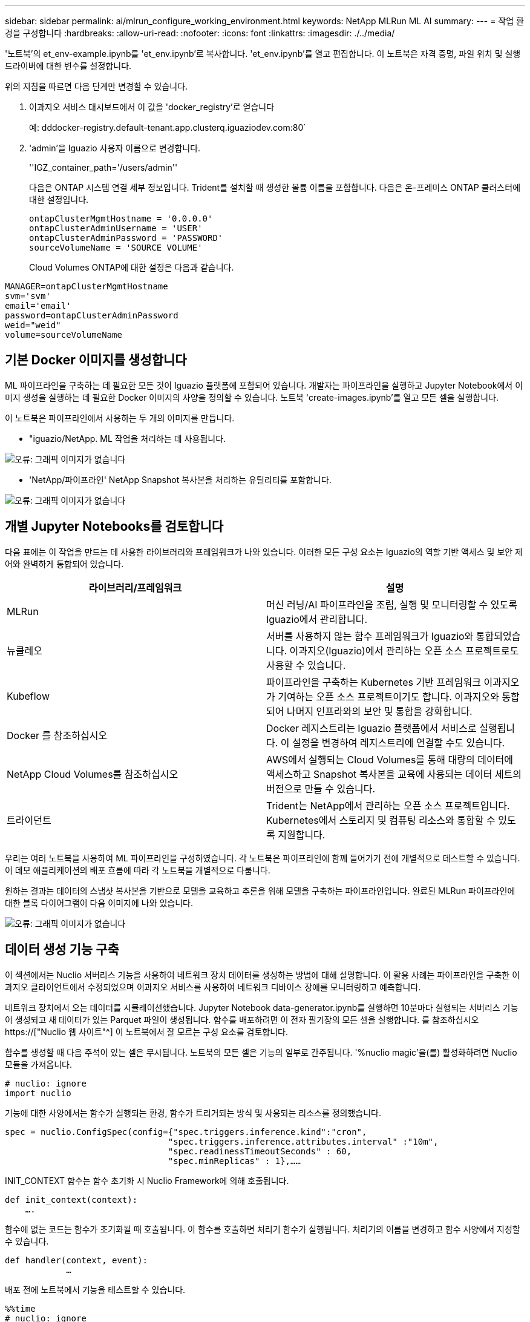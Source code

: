 ---
sidebar: sidebar 
permalink: ai/mlrun_configure_working_environment.html 
keywords: NetApp MLRun ML AI 
summary:  
---
= 작업 환경을 구성합니다
:hardbreaks:
:allow-uri-read: 
:nofooter: 
:icons: font
:linkattrs: 
:imagesdir: ./../media/


[role="lead"]
'노트북'의 et_env-example.ipynb를 'et_env.ipynb'로 복사합니다. 'et_env.ipynb'를 열고 편집합니다. 이 노트북은 자격 증명, 파일 위치 및 실행 드라이버에 대한 변수를 설정합니다.

위의 지침을 따르면 다음 단계만 변경할 수 있습니다.

. 이과지오 서비스 대시보드에서 이 값을 'docker_registry'로 얻습니다
+
예: dddocker-registry.default-tenant.app.clusterq.iguaziodev.com:80`

. 'admin'을 Iguazio 사용자 이름으로 변경합니다.
+
''IGZ_container_path='/users/admin''

+
다음은 ONTAP 시스템 연결 세부 정보입니다. Trident를 설치할 때 생성한 볼륨 이름을 포함합니다. 다음은 온-프레미스 ONTAP 클러스터에 대한 설정입니다.

+
....
ontapClusterMgmtHostname = '0.0.0.0'
ontapClusterAdminUsername = 'USER'
ontapClusterAdminPassword = 'PASSWORD'
sourceVolumeName = 'SOURCE VOLUME'
....
+
Cloud Volumes ONTAP에 대한 설정은 다음과 같습니다.



....
MANAGER=ontapClusterMgmtHostname
svm='svm'
email='email'
password=ontapClusterAdminPassword
weid="weid"
volume=sourceVolumeName
....


== 기본 Docker 이미지를 생성합니다

ML 파이프라인을 구축하는 데 필요한 모든 것이 Iguazio 플랫폼에 포함되어 있습니다. 개발자는 파이프라인을 실행하고 Jupyter Notebook에서 이미지 생성을 실행하는 데 필요한 Docker 이미지의 사양을 정의할 수 있습니다. 노트북 'create-images.ipynb'를 열고 모든 셀을 실행합니다.

이 노트북은 파이프라인에서 사용하는 두 개의 이미지를 만듭니다.

* "iguazio/NetApp. ML 작업을 처리하는 데 사용됩니다.


image:mlrun_image13.png["오류: 그래픽 이미지가 없습니다"]

* 'NetApp/파이프라인' NetApp Snapshot 복사본을 처리하는 유틸리티를 포함합니다.


image:mlrun_image14.png["오류: 그래픽 이미지가 없습니다"]



== 개별 Jupyter Notebooks를 검토합니다

다음 표에는 이 작업을 만드는 데 사용한 라이브러리와 프레임워크가 나와 있습니다. 이러한 모든 구성 요소는 Iguazio의 역할 기반 액세스 및 보안 제어와 완벽하게 통합되어 있습니다.

|===
| 라이브러리/프레임워크 | 설명 


| MLRun | 머신 러닝/AI 파이프라인을 조립, 실행 및 모니터링할 수 있도록 Iguazio에서 관리합니다. 


| 뉴클레오 | 서버를 사용하지 않는 함수 프레임워크가 Iguazio와 통합되었습니다. 이과지오(Iguazio)에서 관리하는 오픈 소스 프로젝트로도 사용할 수 있습니다. 


| Kubeflow | 파이프라인을 구축하는 Kubernetes 기반 프레임워크 이과지오가 기여하는 오픈 소스 프로젝트이기도 합니다. 이과지오와 통합되어 나머지 인프라와의 보안 및 통합을 강화합니다. 


| Docker 를 참조하십시오 | Docker 레지스트리는 Iguazio 플랫폼에서 서비스로 실행됩니다. 이 설정을 변경하여 레지스트리에 연결할 수도 있습니다. 


| NetApp Cloud Volumes를 참조하십시오 | AWS에서 실행되는 Cloud Volumes를 통해 대량의 데이터에 액세스하고 Snapshot 복사본을 교육에 사용되는 데이터 세트의 버전으로 만들 수 있습니다. 


| 트라이던트 | Trident는 NetApp에서 관리하는 오픈 소스 프로젝트입니다. Kubernetes에서 스토리지 및 컴퓨팅 리소스와 통합할 수 있도록 지원합니다. 
|===
우리는 여러 노트북을 사용하여 ML 파이프라인을 구성하였습니다. 각 노트북은 파이프라인에 함께 들어가기 전에 개별적으로 테스트할 수 있습니다. 이 데모 애플리케이션의 배포 흐름에 따라 각 노트북을 개별적으로 다룹니다.

원하는 결과는 데이터의 스냅샷 복사본을 기반으로 모델을 교육하고 추론을 위해 모델을 구축하는 파이프라인입니다. 완료된 MLRun 파이프라인에 대한 블록 다이어그램이 다음 이미지에 나와 있습니다.

image:mlrun_image15.png["오류: 그래픽 이미지가 없습니다"]



== 데이터 생성 기능 구축

이 섹션에서는 Nuclio 서버리스 기능을 사용하여 네트워크 장치 데이터를 생성하는 방법에 대해 설명합니다. 이 활용 사례는 파이프라인을 구축한 이과지오 클라이언트에서 수정되었으며 이과지오 서비스를 사용하여 네트워크 디바이스 장애를 모니터링하고 예측합니다.

네트워크 장치에서 오는 데이터를 시뮬레이션했습니다. Jupyter Notebook data-generator.ipynb를 실행하면 10분마다 실행되는 서버리스 기능이 생성되고 새 데이터가 있는 Parquet 파일이 생성됩니다. 함수를 배포하려면 이 전자 필기장의 모든 셀을 실행합니다. 를 참조하십시오 https://["Nuclio 웹 사이트"^] 이 노트북에서 잘 모르는 구성 요소를 검토합니다.

함수를 생성할 때 다음 주석이 있는 셀은 무시됩니다. 노트북의 모든 셀은 기능의 일부로 간주됩니다. '%nuclio magic'을(를) 활성화하려면 Nuclio 모듈을 가져옵니다.

....
# nuclio: ignore
import nuclio
....
기능에 대한 사양에서는 함수가 실행되는 환경, 함수가 트리거되는 방식 및 사용되는 리소스를 정의했습니다.

....
spec = nuclio.ConfigSpec(config={"spec.triggers.inference.kind":"cron",
                                "spec.triggers.inference.attributes.interval" :"10m",
                                "spec.readinessTimeoutSeconds" : 60,
                                "spec.minReplicas" : 1},……
....
INIT_CONTEXT 함수는 함수 초기화 시 Nuclio Framework에 의해 호출됩니다.

....
def init_context(context):
    ….
....
함수에 없는 코드는 함수가 초기화될 때 호출됩니다. 이 함수를 호출하면 처리기 함수가 실행됩니다. 처리기의 이름을 변경하고 함수 사양에서 지정할 수 있습니다.

....
def handler(context, event):
            …
....
배포 전에 노트북에서 기능을 테스트할 수 있습니다.

....
%%time
# nuclio: ignore
init_context(context)
event = nuclio.Event(body='')
output = handler(context, event)
output
....
이 기능은 노트북에서 배포하거나 CI/CD 파이프라인에서 배포할 수 있습니다(이 코드 조정).

....
addr = nuclio.deploy_file(name='generator',project='netops',spec=spec, tag='v1.1')
....


=== 파이프라인 노트북

이 노트북은 이 설정을 위해 개별적으로 실행할 수 없습니다. 이 내용은 각 전자 필기장에 대한 검토일 뿐입니다. 파이프라인을 구성하는 요소로 호출한 것입니다. 개별적으로 실행하려면 MLRun 설명서를 검토하여 Kubernetes 작업으로 실행합니다.



=== SNAP_CV.iynb

이 노트북은 파이프라인의 시작 부분에 있는 Cloud Volume Snapshot 복사본을 처리합니다. 볼륨의 이름을 파이프라인 컨텍스트로 전달합니다. 이 노트북은 스냅샷 복사본을 처리하기 위해 셸 스크립트를 호출합니다. 파이프라인에서 실행되는 동안 실행 컨텍스트에는 실행에 필요한 모든 파일을 찾는 데 도움이 되는 변수가 포함되어 있습니다. 이 코드를 작성하는 동안 개발자는 이 코드를 실행하는 컨테이너의 파일 위치에 대해 걱정할 필요가 없습니다. 나중에 설명했듯이 이 응용 프로그램은 모든 종속성을 포함하여 배포되며 실행 컨텍스트를 제공하는 파이프라인 매개 변수의 정의입니다.

....
command = os.path.join(context.get_param('APP_DIR'),"snap_cv.sh")
....
생성된 스냅샷 복사본 위치는 파이프라인의 단계에서 사용할 MLRun 컨텍스트에 배치됩니다.

....
context.log_result('snapVolumeDetails',snap_path)
....
다음 세 개의 노트북은 병렬로 실행됩니다.



=== 데이터 준비 .ipynb

원시 메트릭을 기능으로 전환하여 모델 교육을 활성화해야 합니다. 이 노트북은 Snapshot 디렉토리에서 원시 메트릭을 읽고 모델 훈련을 위한 기능을 NetApp 볼륨에 씁니다.

파이프라인 컨텍스트에서 실행되는 경우 입력 DATA_DIR에 스냅샷 복사 위치가 포함됩니다.

....
metrics_table = os.path.join(str(mlruncontext.get_input('DATA_DIR', os.getenv('DATA_DIR','/netpp'))),
                             mlruncontext.get_param('metrics_table', os.getenv('metrics_table','netops_metrics_parquet')))
....


=== ipynb 설명

수신 메트릭을 시각화하기 위해 Kubeflow 및 MLRun UI를 통해 사용할 수 있는 플롯 및 그래프를 제공하는 파이프라인 단계를 배포합니다. 각 실행에는 이 시각화 도구의 고유 버전이 있습니다.

....
ax.set_title("features correlation")
plt.savefig(os.path.join(base_path, "plots/corr.png"))
context.log_artifact(PlotArtifact("correlation",  body=plt.gcf()), local_path="plots/corr.html")
....


=== Deploy-feature-function.ipynb

NetApp은 이상 징후를 찾기 위한 메트릭을 지속적으로 모니터링합니다. 이 노트북은 들어오는 메트릭에 대한 예측을 실행하는 데 필요한 기능을 생성하는 서버리스 기능을 생성합니다. 이 노트북은 함수 생성을 호출합니다. 기능 코드는 노트북 data-prep.ipynb에 있다. 이러한 목적을 위해 파이프라인에서 한 단계씩 동일한 전자 필기장을 사용합니다.



=== 훈련.iynb

피처를 작성한 후 모델 교육을 시작합니다. 이 단계의 출력은 추론을 위해 사용할 모델입니다. 또한 각 실행(실험)을 추적하기 위해 통계를 수집합니다.

예를 들어 다음 명령은 해당 실험의 컨텍스트에 정확도 점수를 입력합니다. 이 값은 Kubeflow 및 MLRun에서 볼 수 있습니다.

....
context.log_result(‘accuracy’,score)
....


=== deploy-추론-function.ipynb입니다

파이프라인의 마지막 단계는 모델을 서버리스 기능으로 구축하여 연속 추론을 수행하는 것입니다. 이 노트북은 'nuclio-추론-function.ipynb'에 정의된 서버리스 기능의 생성을 호출합니다.



== 파이프라인 검토 및 구축

파이프라인에서 모든 노트북을 함께 실행할 경우 실험을 지속적으로 실행하여 새로운 측정 지표를 기준으로 모델의 정확성을 재평가할 수 있습니다. 먼저 파이프라인 iptynb 노트북을 엽니다. NetApp과 Iguazio가 이 ML 파이프라인 구축을 단순화하는 방법을 자세히 설명 드리겠습니다.

MLRun을 사용하여 컨텍스트를 제공하고 파이프라인의 각 단계에 대한 리소스 할당을 처리합니다. MLRun API 서비스는 Iguazio 플랫폼에서 실행되며 Kubernetes 리소스와 상호 작용하는 지점입니다. 각 개발자는 리소스를 직접 요청할 수 없습니다. API는 요청을 처리하고 액세스 제어를 활성화합니다.

....
# MLRun API connection definition
mlconf.dbpath = 'http://mlrun-api:8080'
....
파이프라인은 NetApp Cloud Volumes 및 온프레미스 볼륨과 함께 사용할 수 있습니다. Cloud Volumes를 사용하기 위해 이 데모를 구축했지만 코드에서 온프레미스 실행 옵션을 확인할 수 있습니다.

....
# Initialize the NetApp snap fucntion once for all functions in a notebook
if [ NETAPP_CLOUD_VOLUME ]:
    snapfn = code_to_function('snap',project='NetApp',kind='job',filename="snap_cv.ipynb").apply(mount_v3io())
    snap_params = {
    "metrics_table" : metrics_table,
    "NETAPP_MOUNT_PATH" : NETAPP_MOUNT_PATH,
    'MANAGER' : MANAGER,
    'svm' : svm,
    'email': email,
    'password': password ,
    'weid': weid,
    'volume': volume,
    "APP_DIR" : APP_DIR
       }
else:
    snapfn = code_to_function('snap',project='NetApp',kind='job',filename="snapshot.ipynb").apply(mount_v3io())
….
snapfn.spec.image = docker_registry + '/netapp/pipeline:latest'
snapfn.spec.volume_mounts = [snapfn.spec.volume_mounts[0],netapp_volume_mounts]
      snapfn.spec.volumes = [ snapfn.spec.volumes[0],netapp_volumes]
....
Jupyter 노트북을 Kubeflow 단계로 전환하는 데 필요한 첫 번째 작업은 코드를 함수로 전환하는 것입니다. 기능에는 해당 노트북을 실행하는 데 필요한 모든 사양이 있습니다. 전자 필기장을 아래로 스크롤하면 파이프라인의 모든 단계에 대한 기능을 정의하는 것을 볼 수 있습니다.

|===
| 노트북의 일부입니다 | 설명 


| code_to_function> (MLRun 모듈의 일부) | 함수 이름: 프로젝트 이름. 모든 프로젝트 아티팩트를 구성하는 데 사용됩니다. 이것은 MLRun UI에서 볼 수 있습니다. 있습니다. 이 경우에는 Kubernetes 작업입니다. 이는 Dask, MPI, 스파크k8s 등이 될 수 있습니다. 자세한 내용은 MLRun 설명서를 참조하십시오. 파일. 전자 필기장의 이름입니다. Git(HTTP)의 위치일 수도 있습니다. 


| 이미지 | 이 단계에서 사용 중인 Docker 이미지의 이름입니다. 앞에서 create-image.ipynb 전자 필기장으로 이 기능을 만들었습니다. 


| volume_mounts 및 volume | 런타임에 NetApp Cloud Volume을 마운트하기 위한 세부 정보 
|===
단계에 대한 매개 변수도 정의합니다.

....
params={   "FEATURES_TABLE":FEATURES_TABLE,
           "SAVE_TO" : SAVE_TO,
           "metrics_table" : metrics_table,
           'FROM_TSDB': 0,
           'PREDICTIONS_TABLE': PREDICTIONS_TABLE,
           'TRAIN_ON_LAST': '1d',
           'TRAIN_SIZE':0.7,
           'NUMBER_OF_SHARDS' : 4,
           'MODEL_FILENAME' : 'netops.v3.model.pickle',
           'APP_DIR' : APP_DIR,
           'FUNCTION_NAME' : 'netops-inference',
           'PROJECT_NAME' : 'netops',
           'NETAPP_SIM' : NETAPP_SIM,
           'NETAPP_MOUNT_PATH': NETAPP_MOUNT_PATH,
           'NETAPP_PVC_CLAIM' : NETAPP_PVC_CLAIM,
           'IGZ_CONTAINER_PATH' : IGZ_CONTAINER_PATH,
           'IGZ_MOUNT_PATH' : IGZ_MOUNT_PATH
            }
....
모든 단계에 대한 함수 정의가 있으면 파이프라인을 구성할 수 있습니다. 우리는 이 정의를 만들기 위해 'kfp' 모듈을 사용합니다. MLRun을 사용하는 것과 자체적으로 구축하는 것의 차이점은 코딩의 단순화 및 단축입니다.

정의한 기능은 MLRun의 AS_STEP 기능을 이용하여 STEP 부품으로 변한다.



=== 스냅샷 단계 정의

스냅샷 기능을 시작하고 v3io를 소스로 출력 및 마운트합니다.

....
snap = snapfn.as_step(NewTask(handler='handler',params=snap_params),
name='NetApp_Cloud_Volume_Snapshot',outputs=['snapVolumeDetails','training_parquet_file']).apply(mount_v3io())
....
|===
| 매개 변수 | 세부 정보 


| 새 작업 | NewTask 는 함수 실행의 정의입니다. 


| (MLRun 모듈) | 핸들러. 호출할 Python 함수의 이름입니다. 전자 필기장에서 이름 처리기를 사용했지만 필수 사항은 아닙니다. 매개 변수 실행에 전달된 매개 변수. 코드 안에서 context.get_param('parameter')을 사용하여 값을 가져옵니다. 


| AS_STEP | 이름. Kubeflow 파이프라인 단계의 이름입니다. 출력. 이 값은 완료 시 단계에서 사전에 추가하는 값입니다. SNAP_CV.iynb 노트북을 살펴보십시오. mount_v3io(). 이를 통해 파이프라인을 실행하는 사용자에 대해 /User를 마운트하는 단계를 구성합니다. 
|===
....
prep = data_prep.as_step(name='data-prep', handler='handler',params=params,
                          inputs = {'DATA_DIR': snap.outputs['snapVolumeDetails']} ,
                          out_path=artifacts_path).apply(mount_v3io()).after(snap)
....
|===
| 매개 변수 | 세부 정보 


| 입력 | 이전 단계의 출력을 단계별로 전달할 수 있습니다. 이 경우 snap.outputs ['sapVolumeDetails']는 스냅 단계에서 생성한 스냅샷 복사본의 이름입니다. 


| 아웃_경로 | MLRun 모듈 log_artifacts를 사용하여 생성하는 아티팩트를 배치할 위치입니다. 
|===
pipeline.ipynb는 위에서 아래로 실행할 수 있다. 그런 다음 Iguazio 대시보드에서 Pipelines 탭으로 이동하여 Iguazio 대시보드 파이프라인 탭에 표시된 진행 상황을 모니터링할 수 있습니다.

image:mlrun_image16.png["오류: 그래픽 이미지가 없습니다"]

모든 러닝에서 훈련 단계의 정확성을 기록했기 때문에 훈련 정확도 기록에서도 볼 수 있듯이 각 실험마다 정확한 기록을 가지고 있습니다.

image:mlrun_image17.png["오류: 그래픽 이미지가 없습니다"]

스냅샷 단계를 선택하면 이 실험을 실행하는 데 사용된 스냅샷 복사본의 이름을 볼 수 있습니다.

image:mlrun_image18.png["오류: 그래픽 이미지가 없습니다"]

설명된 단계에는 우리가 사용한 지표를 탐색할 수 있는 시각적 인공물이 있습니다. 다음 이미지와 같이 전체 플롯을 보기 위해 확장할 수 있습니다.

image:mlrun_image19.png["오류: 그래픽 이미지가 없습니다"]

또한 MLRun API 데이터베이스는 프로젝트별로 구성된 각 실행의 입력, 출력 및 아티팩트를 추적합니다. 각 시리즈의 입력, 출력 및 아티팩트의 예는 다음 영상에서 확인할 수 있습니다.

image:mlrun_image20.png["오류: 그래픽 이미지가 없습니다"]

각 직무마다 추가 세부 정보를 저장합니다.

image:mlrun_image21.png["오류: 그래픽 이미지가 없습니다"]

MLRun에 대한 자세한 내용은 이 문서에서 다룰 수 있는 것보다 많습니다. 단계와 함수의 정의를 비롯한 Al 아티팩트는 API 데이터베이스에 저장하고 버전을 지정한 후 개별 또는 전체 프로젝트로 호출할 수 있습니다. 프로젝트를 저장하고 나중에 사용할 수 있도록 Git에 푸시할 수도 있습니다. 자세한 내용은 에서 확인하시기 바랍니다 https://["MLRun GitHub 사이트"^].

link:mlrun_deploy_grafana_dashboard.html["다음: Grafana 대시보드 배포"]
